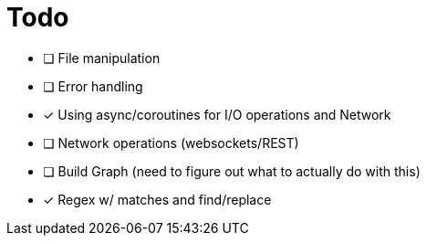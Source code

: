 = Todo
:hardbreaks:

- [ ] File manipulation
- [ ] Error handling
- [x] Using async/coroutines for I/O operations and Network
- [ ] Network operations (websockets/REST)
- [ ] Build Graph (need to figure out what to actually do with this)
- [x] Regex w/ matches and find/replace
